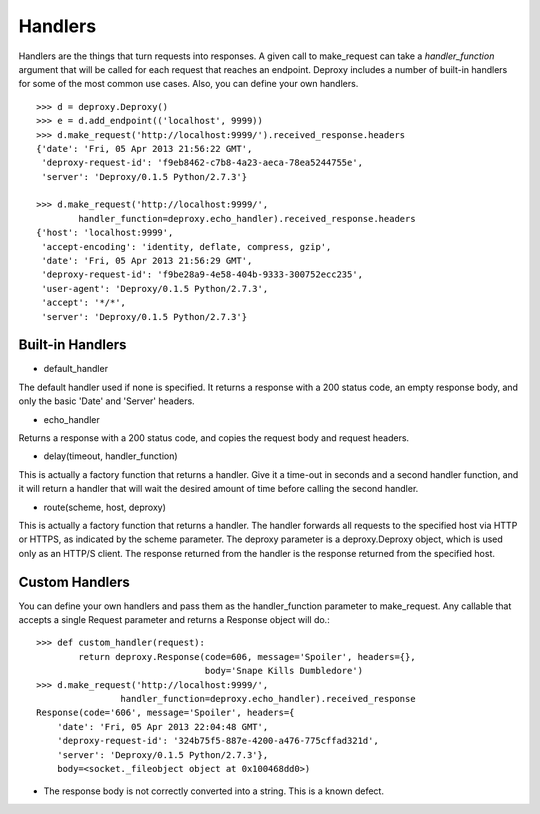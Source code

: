 ==========
 Handlers
==========

Handlers are the things that turn requests into responses. A given call to
make_request can take a `handler_function` argument that will be called for
each request that reaches an endpoint. Deproxy includes a number of built-in
handlers for some of the most common use cases. Also, you can define your own
handlers.
::

    >>> d = deproxy.Deproxy()
    >>> e = d.add_endpoint(('localhost', 9999))
    >>> d.make_request('http://localhost:9999/').received_response.headers
    {'date': 'Fri, 05 Apr 2013 21:56:22 GMT',
     'deproxy-request-id': 'f9eb8462-c7b8-4a23-aeca-78ea5244755e',
     'server': 'Deproxy/0.1.5 Python/2.7.3'}

    >>> d.make_request('http://localhost:9999/',
            handler_function=deproxy.echo_handler).received_response.headers
    {'host': 'localhost:9999',
     'accept-encoding': 'identity, deflate, compress, gzip',
     'date': 'Fri, 05 Apr 2013 21:56:29 GMT',
     'deproxy-request-id': 'f9be28a9-4e58-404b-9333-300752ecc235',
     'user-agent': 'Deproxy/0.1.5 Python/2.7.3',
     'accept': '*/*',
     'server': 'Deproxy/0.1.5 Python/2.7.3'}

Built-in Handlers
=================

- default_handler
The default handler used if none is specified. It returns a response with a 200
status code, an empty response body, and only the basic 'Date' and 'Server'
headers.

- echo_handler
Returns a response with a 200 status code, and copies the request body and
request headers.

- delay(timeout, handler_function)
This is actually a factory function that returns a handler. Give it a time-out
in seconds and a second handler function, and it will return a handler that
will wait the desired amount of time before calling the second handler.

- route(scheme, host, deproxy)
This is actually a factory function that returns a handler. The handler
forwards all requests to the specified host via HTTP or HTTPS, as indicated by
the scheme parameter. The deproxy parameter is a deproxy.Deproxy object, which
is used only as an HTTP/S client. The response returned from the handler is the
response returned from the specified host.

Custom Handlers
===============

You can define your own handlers and pass them as the handler_function
parameter to make_request. Any callable that accepts a single Request parameter
and returns a Response object will do.::
    >>> def custom_handler(request):
            return deproxy.Response(code=606, message='Spoiler', headers={},
                                    body='Snape Kills Dumbledore')
    >>> d.make_request('http://localhost:9999/',
                    handler_function=deproxy.echo_handler).received_response
    Response(code='606', message='Spoiler', headers={
        'date': 'Fri, 05 Apr 2013 22:04:48 GMT',
        'deproxy-request-id': '324b75f5-887e-4200-a476-775cffad321d',
        'server': 'Deproxy/0.1.5 Python/2.7.3'},
        body=<socket._fileobject object at 0x100468dd0>)

* The response body is not correctly converted into a string. This is a known defect.
